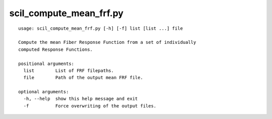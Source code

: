 scil_compute_mean_frf.py
==============

::

	usage: scil_compute_mean_frf.py [-h] [-f] list [list ...] file
	
	Compute the mean Fiber Response Function from a set of individually
	computed Response Functions.
	
	positional arguments:
	  list        List of FRF filepaths.
	  file        Path of the output mean FRF file.
	
	optional arguments:
	  -h, --help  show this help message and exit
	  -f          Force overwriting of the output files.

